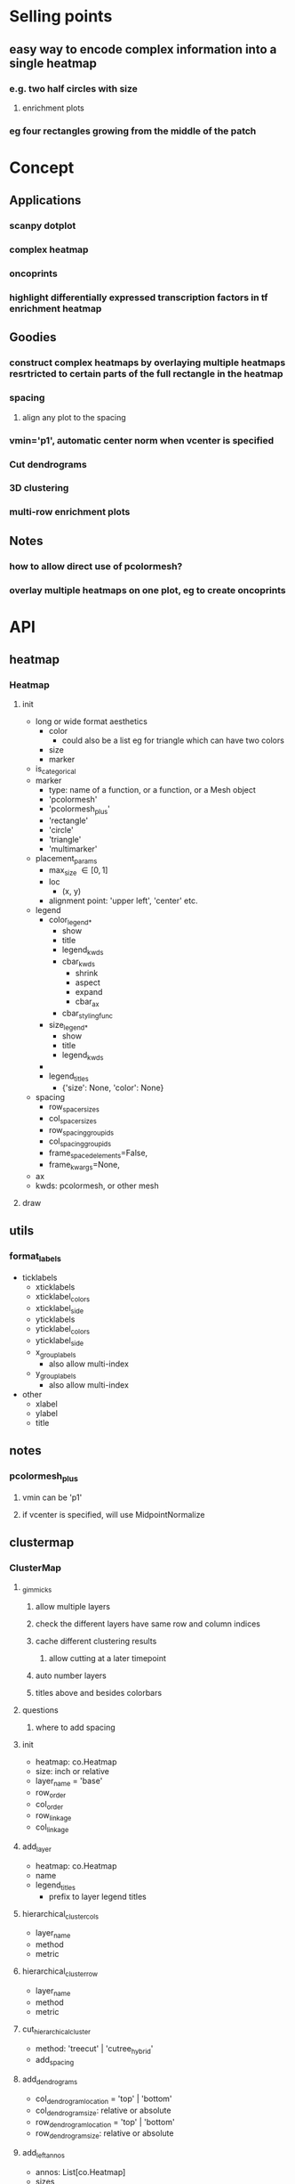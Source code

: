* Selling points
** easy way to encode complex information into a single heatmap
*** e.g. two half circles with size
**** enrichment plots
*** eg four rectangles growing from the middle of the patch
* Concept
** Applications
*** scanpy dotplot
*** complex heatmap
*** oncoprints
*** highlight differentially expressed transcription factors in tf enrichment heatmap
** Goodies
*** construct complex heatmaps by overlaying multiple heatmaps resrtricted to certain parts of the full rectangle in the heatmap
*** spacing
**** align any plot to the spacing
*** vmin='p1', automatic center norm when vcenter is specified
*** Cut dendrograms
*** 3D clustering
*** multi-row enrichment plots
** Notes
*** how to allow direct use of pcolormesh?
*** overlay multiple heatmaps on one plot, eg to create oncoprints
* API
** heatmap
*** Heatmap
**** init
- long or wide format aesthetics
  - color
    - could also be a list eg for triangle which can have two colors
  - size
  - marker
- is_categorical
- marker
  - type: name of a function, or a function, or a Mesh object
  - 'pcolormesh'
  - 'pcolormesh_plus'
  - 'rectangle'
  - 'circle'
  - 'triangle'
  - 'multimarker'
- placement_params
  - max_size \in [0,1]
  - loc
    - (x, y)
  - alignment point: 'upper left', 'center' etc. 
- legend
  - color_legend_*
    - show
    - title
    - legend_kwds
    - cbar_kwds
      - shrink
      - aspect
      - expand
      - cbar_ax
    - cbar_styling_func
  - size_legend_*
    - show
    - title
    - legend_kwds
  - 
  - legend_titles
    - {'size': None, 'color': None}
- spacing
  - row_spacer_sizes
  - col_spacer_sizes
  - row_spacing_group_ids
  - col_spacing_group_ids
  - frame_spaced_elements=False,
  - frame_kwargs=None,
- ax
- kwds: pcolormesh, or other mesh
**** draw
** utils
*** format_labels
- ticklabels
  - xticklabels
  - xticklabel_colors
  - xticklabel_side
  - yticklabels
  - yticklabel_colors
  - yticklabel_side
  - x_group_labels
    - also allow multi-index
  - y_group_labels
    - also allow multi-index
- other
  - xlabel
  - ylabel
  - title
*** 
** notes
*** pcolormesh_plus
**** vmin can be 'p1'
**** if vcenter is specified, will use MidpointNormalize
** clustermap
*** ClusterMap
**** _gimmicks
***** allow multiple layers
***** check the different layers have same row and column indices
***** cache different clustering results
****** allow cutting at a later timepoint
***** auto number layers
***** titles above and besides colorbars
**** questions
***** where to add spacing
**** init
- heatmap: co.Heatmap
- size: inch or relative
- layer_name = 'base'
- row_order
- col_order
- row_linkage
- col_linkage
**** add_layer
- heatmap: co.Heatmap
- name
- legend_titles
  - prefix to layer legend titles
**** hierarchical_cluster_cols
- layer_name
- method
- metric
**** hierarchical_cluster_row
- layer_name
- method
- metric
**** cut_hierarchical_cluster
- method: 'treecut' | 'cutree_hybrid'
- add_spacing
**** add_dendrograms
- col_dendrogram_location = 'top' | 'bottom'
- col_dendrogram_size: relative or absolute
- row_dendrogram_location = 'top' | 'bottom'
- row_dendrogram_size: relative or absolute
**** add_left_annos
- annos: List[co.Heatmap]
- sizes
**** add_right_annos
**** add_top_annos
**** add_bottom_annos
**** draw_new_figure
- figsize
  - only possible if at least on row and one column has relative size
  - only considered if not axes passed
- layout_algo
- return
  - fig
**** draw on axes
- axd
**** get_mosaic
**** _apply_row_order
**** _apply_col_order
**** _apply_row_spacing
**** _apply_col_spacing
*** HeatmapMesh
**** HeatmapMesh
- vmin
- vmax
- is_categorical
- annotate: Union[str, bool] = False,
- color_bar
- categorical_legend
**** Unsorted

- subregion
  - value depends on kind
- min_size
- max_size
- cmap
- vmin
- vmax
** complex_heatmap
*** add_center
*** add_left
*** add_right
*** add_bottom
*** add_top
*** get_subplot_mosaic
*** draw_on_axes
*** draw
** dendrogram_and_linkage
*** Dendrogram
**** init
- cutting_args
- coloring_args
**** _apply_row_spacing
**** _apply_col_spacing
**** draw
- ax
** legend_handling
*** Legend
**** ColorBarLegend
- title
- shrink
- aspect
- expand
- cbar_styling_func=cbar_change_style_to_inward_white_ticks,
- cbar_styling_func_kwargs: Optional[Dict] = None,
- **kwargs
**** CategoricalColorLegend
- categorical_legend_patch_kwargs=None,
**** SizeLegend
